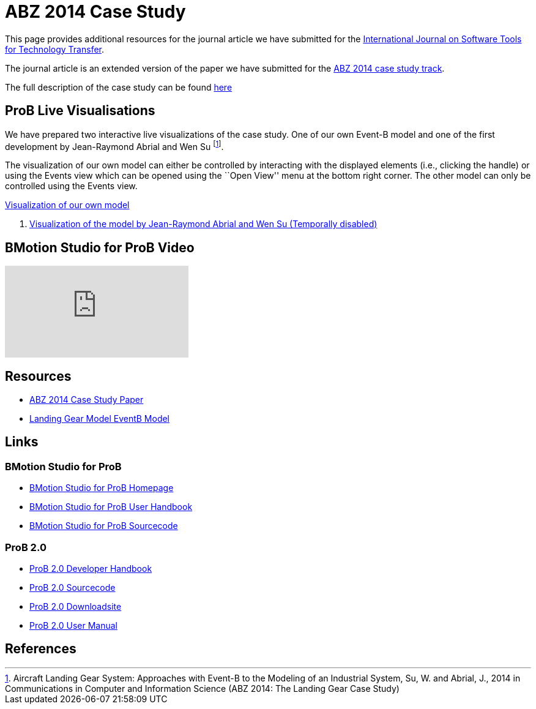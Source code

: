 

= ABZ 2014 Case Study

This page provides additional resources for the journal article we have submitted for the
http://sttt.cs.uni-dortmund.de/[International Journal on Software Tools for Technology Transfer].

The journal article is an extended version of the paper we have submitted for the
http://www.irit.fr/ABZ2014/casestudy.html[ABZ 2014 case study track].

The full description of the case study can be found https://www3.hhu.de/stups/prob/images/d/df/Landing_system.pdf[here]

[[prob-live-visualisations]]
== ProB Live Visualisations

We have prepared two interactive live visualizations of the case study.
One of our own Event-B model and one of the first development by
Jean-Raymond Abrial and Wen Su footnote:[Aircraft Landing Gear System:
Approaches with Event-B to the Modeling of an Industrial System, Su, W.
and Abrial, J., 2014 in Communications in Computer and Information
Science (ABZ 2014: The Landing Gear Case Study)].

The visualization of our own model can either be controlled by
interacting with the displayed elements (i.e., clicking the handle) or
using the Events view which can be opened using the ``Open View'' menu
at the bottom right corner. The other model can only be controlled using
the Events view.

http://wyvern.cs.uni-duesseldorf.de/bms/landing.html[Visualization of our own model]

1.  http://wyvern.cs.uni-duesseldorf.de:18080/bms/vis_dev1_fixed/landinggear.html[Visualization
of the model by Jean-Raymond Abrial and Wen Su (Temporally disabled)]

[[bmotion-studio-for-prob-video]]
== BMotion Studio for ProB Video

video::wFr_pEjbpqo[youtube]

== Resources


* https://www3.hhu.de/stups/downloads/pdf/abz14casestudy.pdf[ABZ 2014 Case Study Paper]

* https://www3.hhu.de/stups/prob/images/7/77/LandingGear.zip[Landing Gear Model EventB Model]

== Links

[[bmotion-studio-for-prob]]
=== BMotion Studio for ProB


* http://www.stups.hhu.de/ProB/index.php5/BMotion_Studio[BMotion Studio
for ProB Homepage]
* https://www3.hhu.de/stups/handbook/bmotion/current/html[BMotion Studio
for ProB User Handbook]
* https://github.com/ladenberger/bmotion-prob[BMotion Studio for ProB
Sourcecode]

[[prob-2.0]]
=== ProB 2.0

* https://www3.hhu.de/stups/handbook/prob2/prob2_developer.html[ProB 2.0 Developer Handbook]
* https://github.com/bendisposto/prob2[ProB 2.0 Sourcecode]
* https://www3.hhu.de/stups/downloads/[ProB 2.0 Downloadsite]
* https://www3.hhu.de/stups/handbook/prob2/prob_tcltk.html[ProB 2.0 User Manual]

== References
